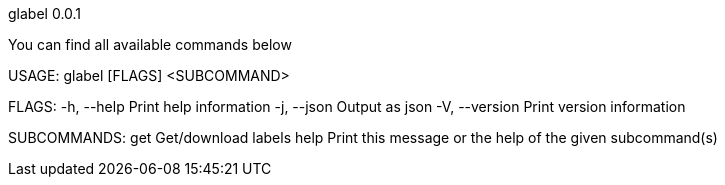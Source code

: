 glabel 0.0.1



You can find all available commands below

USAGE:
    glabel [FLAGS] <SUBCOMMAND>

FLAGS:
    -h, --help       Print help information
    -j, --json       Output as json
    -V, --version    Print version information

SUBCOMMANDS:
    get     Get/download labels
    help    Print this message or the help of the given subcommand(s)
